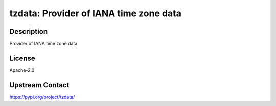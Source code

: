 tzdata: Provider of IANA time zone data
=======================================

Description
-----------

Provider of IANA time zone data

License
-------

Apache-2.0

Upstream Contact
----------------

https://pypi.org/project/tzdata/

